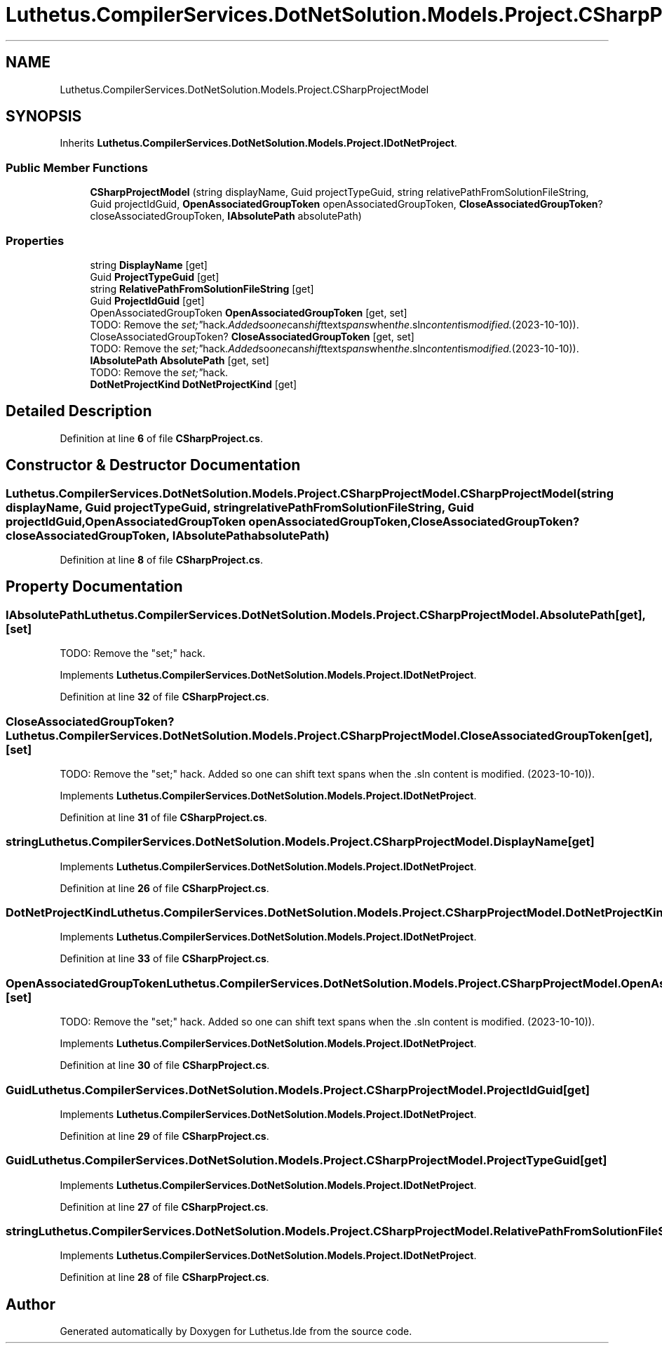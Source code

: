 .TH "Luthetus.CompilerServices.DotNetSolution.Models.Project.CSharpProjectModel" 3 "Version 1.0.0" "Luthetus.Ide" \" -*- nroff -*-
.ad l
.nh
.SH NAME
Luthetus.CompilerServices.DotNetSolution.Models.Project.CSharpProjectModel
.SH SYNOPSIS
.br
.PP
.PP
Inherits \fBLuthetus\&.CompilerServices\&.DotNetSolution\&.Models\&.Project\&.IDotNetProject\fP\&.
.SS "Public Member Functions"

.in +1c
.ti -1c
.RI "\fBCSharpProjectModel\fP (string displayName, Guid projectTypeGuid, string relativePathFromSolutionFileString, Guid projectIdGuid, \fBOpenAssociatedGroupToken\fP openAssociatedGroupToken, \fBCloseAssociatedGroupToken\fP? closeAssociatedGroupToken, \fBIAbsolutePath\fP absolutePath)"
.br
.in -1c
.SS "Properties"

.in +1c
.ti -1c
.RI "string \fBDisplayName\fP\fR [get]\fP"
.br
.ti -1c
.RI "Guid \fBProjectTypeGuid\fP\fR [get]\fP"
.br
.ti -1c
.RI "string \fBRelativePathFromSolutionFileString\fP\fR [get]\fP"
.br
.ti -1c
.RI "Guid \fBProjectIdGuid\fP\fR [get]\fP"
.br
.ti -1c
.RI "OpenAssociatedGroupToken \fBOpenAssociatedGroupToken\fP\fR [get, set]\fP"
.br
.RI "TODO: Remove the "set;" hack\&. Added so one can shift text spans when the \&.sln content is modified\&. (2023-10-10))\&. "
.ti -1c
.RI "CloseAssociatedGroupToken? \fBCloseAssociatedGroupToken\fP\fR [get, set]\fP"
.br
.RI "TODO: Remove the "set;" hack\&. Added so one can shift text spans when the \&.sln content is modified\&. (2023-10-10))\&. "
.ti -1c
.RI "\fBIAbsolutePath\fP \fBAbsolutePath\fP\fR [get, set]\fP"
.br
.RI "TODO: Remove the "set;" hack\&. "
.ti -1c
.RI "\fBDotNetProjectKind\fP \fBDotNetProjectKind\fP\fR [get]\fP"
.br
.in -1c
.SH "Detailed Description"
.PP 
Definition at line \fB6\fP of file \fBCSharpProject\&.cs\fP\&.
.SH "Constructor & Destructor Documentation"
.PP 
.SS "Luthetus\&.CompilerServices\&.DotNetSolution\&.Models\&.Project\&.CSharpProjectModel\&.CSharpProjectModel (string displayName, Guid projectTypeGuid, string relativePathFromSolutionFileString, Guid projectIdGuid, \fBOpenAssociatedGroupToken\fP openAssociatedGroupToken, \fBCloseAssociatedGroupToken\fP? closeAssociatedGroupToken, \fBIAbsolutePath\fP absolutePath)"

.PP
Definition at line \fB8\fP of file \fBCSharpProject\&.cs\fP\&.
.SH "Property Documentation"
.PP 
.SS "\fBIAbsolutePath\fP Luthetus\&.CompilerServices\&.DotNetSolution\&.Models\&.Project\&.CSharpProjectModel\&.AbsolutePath\fR [get]\fP, \fR [set]\fP"

.PP
TODO: Remove the "set;" hack\&. 
.PP
Implements \fBLuthetus\&.CompilerServices\&.DotNetSolution\&.Models\&.Project\&.IDotNetProject\fP\&.
.PP
Definition at line \fB32\fP of file \fBCSharpProject\&.cs\fP\&.
.SS "CloseAssociatedGroupToken? Luthetus\&.CompilerServices\&.DotNetSolution\&.Models\&.Project\&.CSharpProjectModel\&.CloseAssociatedGroupToken\fR [get]\fP, \fR [set]\fP"

.PP
TODO: Remove the "set;" hack\&. Added so one can shift text spans when the \&.sln content is modified\&. (2023-10-10))\&. 
.PP
Implements \fBLuthetus\&.CompilerServices\&.DotNetSolution\&.Models\&.Project\&.IDotNetProject\fP\&.
.PP
Definition at line \fB31\fP of file \fBCSharpProject\&.cs\fP\&.
.SS "string Luthetus\&.CompilerServices\&.DotNetSolution\&.Models\&.Project\&.CSharpProjectModel\&.DisplayName\fR [get]\fP"

.PP
Implements \fBLuthetus\&.CompilerServices\&.DotNetSolution\&.Models\&.Project\&.IDotNetProject\fP\&.
.PP
Definition at line \fB26\fP of file \fBCSharpProject\&.cs\fP\&.
.SS "\fBDotNetProjectKind\fP Luthetus\&.CompilerServices\&.DotNetSolution\&.Models\&.Project\&.CSharpProjectModel\&.DotNetProjectKind\fR [get]\fP"

.PP
Implements \fBLuthetus\&.CompilerServices\&.DotNetSolution\&.Models\&.Project\&.IDotNetProject\fP\&.
.PP
Definition at line \fB33\fP of file \fBCSharpProject\&.cs\fP\&.
.SS "OpenAssociatedGroupToken Luthetus\&.CompilerServices\&.DotNetSolution\&.Models\&.Project\&.CSharpProjectModel\&.OpenAssociatedGroupToken\fR [get]\fP, \fR [set]\fP"

.PP
TODO: Remove the "set;" hack\&. Added so one can shift text spans when the \&.sln content is modified\&. (2023-10-10))\&. 
.PP
Implements \fBLuthetus\&.CompilerServices\&.DotNetSolution\&.Models\&.Project\&.IDotNetProject\fP\&.
.PP
Definition at line \fB30\fP of file \fBCSharpProject\&.cs\fP\&.
.SS "Guid Luthetus\&.CompilerServices\&.DotNetSolution\&.Models\&.Project\&.CSharpProjectModel\&.ProjectIdGuid\fR [get]\fP"

.PP
Implements \fBLuthetus\&.CompilerServices\&.DotNetSolution\&.Models\&.Project\&.IDotNetProject\fP\&.
.PP
Definition at line \fB29\fP of file \fBCSharpProject\&.cs\fP\&.
.SS "Guid Luthetus\&.CompilerServices\&.DotNetSolution\&.Models\&.Project\&.CSharpProjectModel\&.ProjectTypeGuid\fR [get]\fP"

.PP
Implements \fBLuthetus\&.CompilerServices\&.DotNetSolution\&.Models\&.Project\&.IDotNetProject\fP\&.
.PP
Definition at line \fB27\fP of file \fBCSharpProject\&.cs\fP\&.
.SS "string Luthetus\&.CompilerServices\&.DotNetSolution\&.Models\&.Project\&.CSharpProjectModel\&.RelativePathFromSolutionFileString\fR [get]\fP"

.PP
Implements \fBLuthetus\&.CompilerServices\&.DotNetSolution\&.Models\&.Project\&.IDotNetProject\fP\&.
.PP
Definition at line \fB28\fP of file \fBCSharpProject\&.cs\fP\&.

.SH "Author"
.PP 
Generated automatically by Doxygen for Luthetus\&.Ide from the source code\&.

